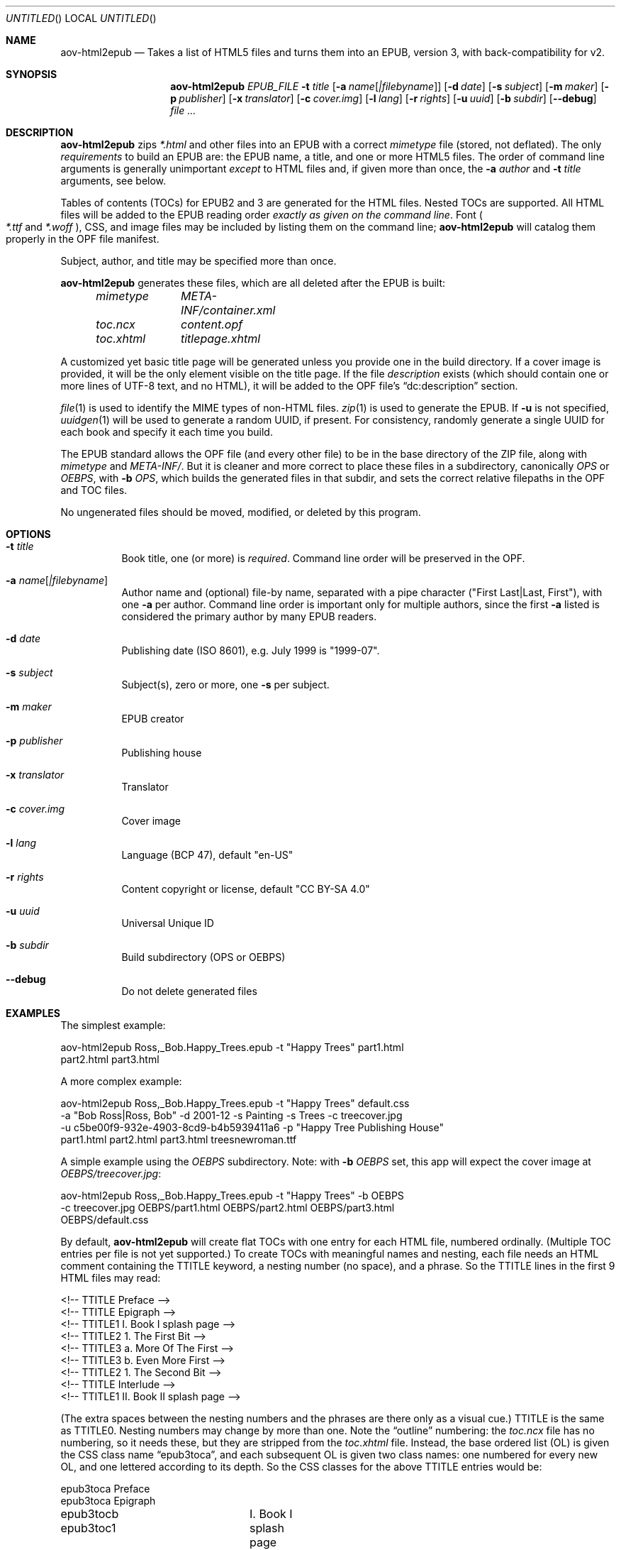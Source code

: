 .Dd April 15, 2021
.Os Unix
.Dt aov-html2epub 1 URM
.Sh NAME
.Nm aov-html2epub
.Nd Takes a list of HTML5 files and turns them into an EPUB, version 3, with back-compatibility for v2.
.Sh SYNOPSIS
.Nm
.Ar EPUB_FILE
.Fl t Ar title
.Op Fl a Ar name Ns Op Ar |filebyname
.Op Fl d Ar date
.Op Fl s Ar subject
.Op Fl m Ar maker
.Op Fl p Ar publisher
.Op Fl x Ar translator
.Op Fl c Ar cover.img
.Op Fl l Ar lang
.Op Fl r Ar rights
.Op Fl u Ar uuid
.Op Fl b Ar subdir
.Op Fl -debug
.Ar
.Sh DESCRIPTION
.Nm
zips
.Pa *.html
and other files into an EPUB with a correct
.Pa mimetype
file (stored, not deflated).
The only
.Em requirements
to build an EPUB are: the EPUB name, a title, and one or more HTML5 files.
The order of command line arguments is generally unimportant
.Em except
to HTML files and, if given more than once, the
.Fl a Ar author
and
.Fl t Ar title
arguments, see below.
.Pp
Tables of contents (TOCs) for EPUB2 and 3 are generated for the HTML files.
Nested TOCs are supported.
All HTML files will be added to the EPUB reading order
.Em exactly as given on the command line .
Font
.Po
.Pa *.ttf
and
.Pa *.woff
.Pc ,
CSS, and image files may be included by listing them on the command line;
.Nm
will catalog them properly in the OPF file manifest.
.Pp
Subject, author, and title may be specified more than once.
.Pp
.Nm
generates these files, which are all deleted after the EPUB is built:
.Bd -ragged -offset indent
.Bl -column
.It Pa mimetype Ta Pa META-INF/container.xml
.It Pa toc.ncx Ta Pa content.opf
.It Pa toc.xhtml Ta Pa titlepage.xhtml
.El
.Ed
.Pp
A customized yet basic title page will be generated unless you provide one in the build directory.
If a cover image is provided, it will be the only element visible on the title page.
If the file
.Pa description
exists (which should contain one or more lines of UTF-8 text, and no HTML),
it will be added to the OPF file’s “dc:description” section.
.Pp
.Xr file 1
is used to identify the MIME types of non-HTML files.
.Xr zip 1
is used to generate the EPUB.
If
.Fl u
is not specified,
.Xr uuidgen 1
will be used to generate a random UUID, if present.
For consistency, randomly generate a single UUID for each book and specify it each time you build.
.Pp
The EPUB standard allows the OPF file (and every other file) to be in the base directory of the ZIP file,
along with
.Pa mimetype
and
.Pa META-INF/ .
But it is cleaner and more correct to place these files in a subdirectory, canonically
.Pa OPS
or
.Pa OEBPS ,
with
.Fl b Ar OPS ,
which builds the generated files in that subdir, and sets the correct relative filepaths in the OPF and TOC files.
.Pp
No ungenerated files should be moved, modified, or deleted by this program.
.Sh OPTIONS
.Bl -tag
.It Fl t Ar title
Book title, one (or more) is
.Em required .
Command line order will be preserved in the OPF.
.It Fl a Ar name Ns Op Ar |filebyname
Author name and (optional) file-by name, separated with a pipe character
.Pq Qq First Last|Last, First ,
with one
.Fl a
per author.
Command line order is important only for multiple authors, since the first
.Fl a
listed is considered the primary author by many EPUB readers.
.It Fl d Ar date
Publishing date (ISO 8601), e.g. July 1999 is "1999-07".
.It Fl s Ar subject
Subject(s), zero or more, one
.Fl s
per subject.
.It Fl m Ar maker
EPUB creator
.It Fl p Ar publisher
Publishing house
.It Fl x Ar translator
Translator
.It Fl c Ar cover.img
Cover image
.It Fl l Ar lang
Language (BCP 47), default "en-US"
.It Fl r Ar rights
Content copyright or license, default "CC BY-SA 4.0"
.It Fl u Ar uuid
Universal Unique ID
.It Fl b Ar subdir
Build subdirectory (OPS or OEBPS)
.It Fl -debug
Do not delete generated files
.El
.Sh EXAMPLES
The simplest example:
.Bd -literal
aov-html2epub Ross,_Bob.Happy_Trees.epub -t "Happy Trees" part1.html
part2.html part3.html
.Ed
.Pp
A more complex example:
.Bd -literal
aov-html2epub Ross,_Bob.Happy_Trees.epub -t "Happy Trees" default.css
-a "Bob Ross|Ross, Bob" -d 2001-12 -s Painting -s Trees -c treecover.jpg
-u c5be00f9-932e-4903-8cd9-b4b5939411a6 -p "Happy Tree Publishing House"
part1.html part2.html part3.html treesnewroman.ttf
.Ed
.Pp
A simple example using the
.Pa OEBPS
subdirectory. Note: with
.Fl b Ar OEBPS
set, this app will expect the cover image at
.Pa OEBPS/treecover.jpg :
.Bd -literal
aov-html2epub Ross,_Bob.Happy_Trees.epub -t "Happy Trees" -b OEBPS
-c treecover.jpg OEBPS/part1.html OEBPS/part2.html OEBPS/part3.html
OEBPS/default.css
.Ed
.Pp
By default,
.Nm
will create flat TOCs with one entry for each HTML file, numbered ordinally.
(Multiple TOC entries per file is not yet supported.)
To create TOCs with meaningful names and nesting, each file needs an HTML comment containing the
TTITLE keyword, a nesting number (no space), and a phrase.
So the TTITLE lines in the first 9 HTML files may read:
.Bd -literal
<!-- TTITLE   Preface -->
<!-- TTITLE   Epigraph -->
<!-- TTITLE1    I. Book I splash page -->
<!-- TTITLE2      1. The First Bit -->
<!-- TTITLE3        a. More Of The First -->
<!-- TTITLE3        b. Even More First -->
<!-- TTITLE2      1. The Second Bit -->
<!-- TTITLE   Interlude -->
<!-- TTITLE1    II. Book II splash page -->
.Ed
.Pp
(The extra spaces between the nesting numbers and the phrases are there only as a visual cue.)
TTITLE is the same as TTITLE0.
Nesting numbers may change by more than one.
Note the “outline” numbering: the
.Pa toc.ncx
file has no numbering, so it needs these, but they are stripped from the
.Pa toc.xhtml
file.
Instead, the base ordered list (OL) is given the CSS class name “epub3toca”,
and each subsequent OL is given two class names:
one numbered for every new OL, and one lettered according to its depth.
So the CSS classes for the above TTITLE entries would be:
.Bd -literal
epub3toca            Preface
epub3toca            Epigraph
epub3tocb epub3toc1	I. Book I splash page
epub3tocc epub3toc2	  1. The First Bit
epub3tocd epub3toc3	    a. More Of The First
epub3tocd epub3toc3	    b. Even More First
epub3tocc epub3toc2	  2. The Second Bit
epub3toca            Interlude
epub3tocb epub3toc4	II. Book II splash page
.Ed
.Pp
The CSS files given on the command line are included in the
.Pa toc.xhtml
header, so this allows
fairly easy, fine-grained control over each OL, especially if you also use “li:first-child”
and “li:last-child”.
.Pp
EPUB2 and 3 page lists are also supported.
.Nm
looks for pagebreak spans like this:
.Dl <span epub:type="pagebreak" class="pages" id="page11"></span>
It then strips off this regex from the
.Pa id
element:
.Dl [pPaAgGeE]+[-_]*
and uses the remainder as the page number. Note: the above span uses non-HTML XML
namespaces, so be sure to add:
.Dl xmlns:epub="http://www.idpf.org/2007/ops"
to the
.Pa <html>
tag.
.Pp
.Xr make 1
is an excellent tool for building and updating EPUBs with this script, but, depending on how you
provide the HTML file names to make, you may want to
.Ic $(sort)
the file names to keep the files in reading order.
.Sh SEE ALSO
.Xr epubcheck 1 , Xr zip 1 , Xr uuidgen 1 , Xr file 1 .
.Pp
.Lk https://tools.ietf.org/html/bcp47 IETF BCP 47, “Tags for Identifying Languages”
.Pp
.Lk https://tools.ietf.org/html/rfc3339 IETF RFC 3339, “Date and Time on the Internet,” based on ISO 8601
.Sh LICENSE
“Released under the public domain. Use as you want, specially for evil.”
This program is publicly available at
.Lk https://github.com/somercet/aov-html2epub Github
.Sh AUTHORS
.An somercet
.An Angel Ortega Aq Mt angel@triptico.com
